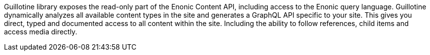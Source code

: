 Guillotine library exposes the read-only part of the Enonic Content API, including access to the Enonic query language.
Guillotine dynamically analyzes all available content types in the site and generates a GraphQL API specific to your site.
This gives you direct, typed and documented access to all content within the site.
Including the ability to follow references, child items and access media directly.